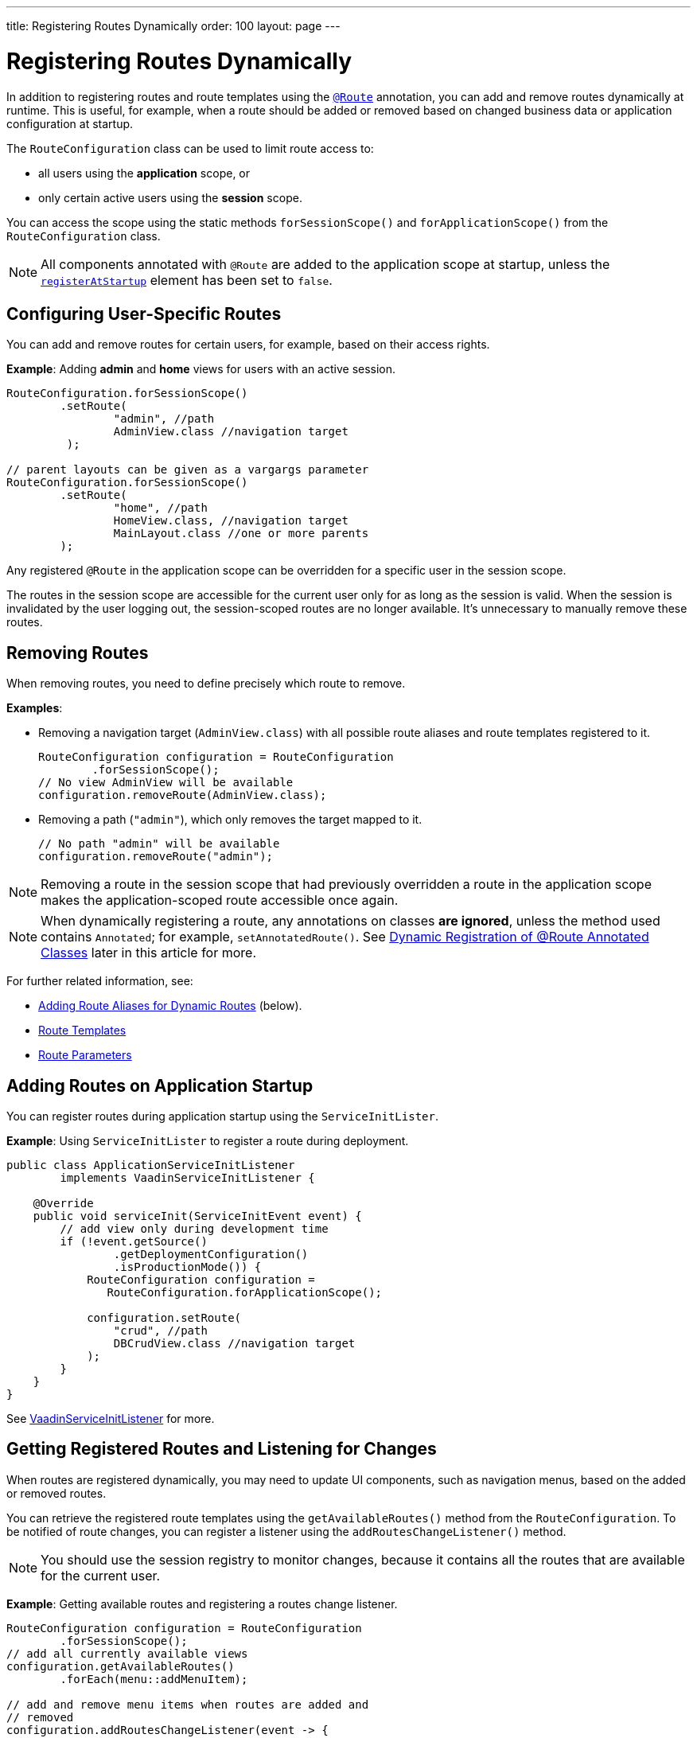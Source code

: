 ---
title: Registering Routes Dynamically
order: 100
layout: page
---


= Registering Routes Dynamically

In addition to registering routes and route templates using the <<index#, `@Route`>> annotation, you can add and remove routes dynamically at runtime.
This is useful, for example, when a route should be added or removed based on changed business data or application configuration at startup.

The [classname]`RouteConfiguration` class can be used to limit route access to:

* all users using the *application* scope, or
* only certain active users using the *session* scope.

You can access the scope using the static methods [methodname]`forSessionScope()` and [methodname]`forApplicationScope()` from the [classname]`RouteConfiguration` class.

[NOTE]
All components annotated with `@Route` are added to the application scope at startup, unless the <<Dynamic Registration of @Route Annotated Classes, `registerAtStartup`>> element has been set to `false`.

== Configuring User-Specific Routes

You can add and remove routes for certain users, for example, based on their access rights.

*Example*: Adding *admin* and *home* views for users with an active session.

[source,java]
----
RouteConfiguration.forSessionScope()
        .setRoute(
                "admin", //path
                AdminView.class //navigation target
         );

// parent layouts can be given as a vargargs parameter
RouteConfiguration.forSessionScope()
        .setRoute(
                "home", //path
                HomeView.class, //navigation target
                MainLayout.class //one or more parents
        );
----

Any registered `@Route` in the application scope can be overridden for a specific user in the session scope.

The routes in the session scope are accessible for the current user only for as
long as the session is valid.
When the session is invalidated by the user logging out, the session-scoped routes are no longer available.
It's unnecessary to manually remove these routes.

== Removing Routes

When removing routes, you need to define precisely which route to remove.

*Examples*:

* Removing a navigation target ([classname]`AdminView.class`) with all possible route aliases and route templates registered to it.
+
[source,java]
----
RouteConfiguration configuration = RouteConfiguration
        .forSessionScope();
// No view AdminView will be available
configuration.removeRoute(AdminView.class);
----

* Removing a path (`"admin"`), which only removes the target mapped to it.
+
[source,java]
----
// No path "admin" will be available
configuration.removeRoute("admin");
----

[NOTE]
Removing a route in the session scope that had previously overridden a route in the application scope makes the application-scoped route accessible once again.

[NOTE]
When dynamically registering a route, any annotations on classes *are ignored*, unless the method used contains `Annotated`; for example, [methodname]`setAnnotatedRoute()`.
See <<Dynamic Registration of @Route Annotated Classes>> later in this article for more.

For further related information, see:

* <<Adding Route Aliases for Dynamic Routes>> (below).
* <<additional-guides/route-templates#,Route Templates>>
* <<route-parameters#,Route Parameters>>

[[application.startup]]
== Adding Routes on Application Startup

You can register routes during application startup using the [classname]`ServiceInitLister`.

*Example*: Using [classname]`ServiceInitLister` to register a route during deployment.

[source,java]
----
public class ApplicationServiceInitListener
        implements VaadinServiceInitListener {

    @Override
    public void serviceInit(ServiceInitEvent event) {
        // add view only during development time
        if (!event.getSource()
                .getDeploymentConfiguration()
                .isProductionMode()) {
            RouteConfiguration configuration =
               RouteConfiguration.forApplicationScope();

            configuration.setRoute(
                "crud", //path
                DBCrudView.class //navigation target
            );
        }
    }
}
----

See <<../advanced/service-init-listener#,VaadinServiceInitListener>> for more.

== Getting Registered Routes and Listening for Changes

When routes are registered dynamically, you may need to update UI components, such as navigation menus, based on the added or removed routes.

You can retrieve the registered route templates using the [methodname]`getAvailableRoutes()` method from the [classname]`RouteConfiguration`.
To be notified of route changes, you can register a listener using the [methodname]`addRoutesChangeListener()` method.

[NOTE]
You should use the session registry to monitor changes, because it contains all the routes that are available for the current user.

*Example*: Getting available routes and registering a routes change listener.

[source,java]
----
RouteConfiguration configuration = RouteConfiguration
        .forSessionScope();
// add all currently available views
configuration.getAvailableRoutes()
        .forEach(menu::addMenuItem);

// add and remove menu items when routes are added and
// removed
configuration.addRoutesChangeListener(event -> {
    // ignoring any route alias changes
    event.getAddedRoutes().stream()
            .filter(route -> route instanceof RouteData)
            .forEach(menu::addMenuItem);
    event.getRemovedRoutes().stream()
            .filter(route -> route instanceof RouteData)
            .forEach(menu::removeMenuItem);
});

----

== Adding Route Aliases for Dynamic Routes

When adding dynamic routes, the first route for which a navigation target is added is marked as the main route, which can be retrieved by the [methodname]`getUrl()` methods in [classname]`RouteConfiguration`.

Any additional registered route is considered a route alias.

*Example*: Adding multiple routes as navigation targets in a [classname]`RouteConfiguration`.

[source,java]
----
RouteConfiguration configuration =
        RouteConfiguration.forSessionScope();
configuration.setRoute("main", MyRoute.class);
configuration.setRoute("info", MyRoute.class);
configuration.setRoute("version", MyRoute.class);
----

In this scenario, the [methodname]`configuration.getUrl(MyRoute.class)` method returns `main`.

*Example*: Static class definition equivalent of the previous route registration example.
[source,java]
----
@Route("main")
@RouteAlias("info")
@RouteAlias("version")
private class MyRoute extends Div {
}
----

If the `"main"` path is removed and an alias path remains available for use, the first alias in the registry becomes the main path.

[WARNING]
Be cautious when adding or removing routes from the [classname]`ApplicationRouteRegistry`, because this impacts every user of the system.

[[dynamic.annotations]]
== Dynamic Registration of @Route Annotated Classes

If you want to map all routes in the same way using the `@Route` annotation, you can configure the routes statically, but postpone registration until runtime.

To skip static registration to the application-scoped registry on start-up, add the `registerAtStartup = false` parameter to the `@Route` annotation.
This also makes it easier to use existing parent chains and paths that are modified from the parent.

*Example*: Using the `registerAtStartup` parameter to postpone route registration.
[source,java]
----
@Route(value = "quarterly-report",
       layout = MainLayout.class,
       registerAtStartup = false)
@RouteAlias(value = "qr", layout = MainLayout.class)
public class ReportView extends VerticalLayout
        implements HasUrlParameter<String> {
    // implementation omitted
}

// register the above view during runtime
if (getCurrentUser().hasAccessToReporting()) {
    RouteConfiguration.forSessionScope()
            .setAnnotatedRoute(ReportView.class);
}
----

== Example: Adding a New View on User Log-in

This example demonstrates how to add a new view on user log-in.
Two types of users exist: admin users and normal users.
After log-in, a different view is shown depending on the user's access rights.

The demo application contains:

* The [classname]`LoginPage` class, which defines a statically registered route, `""`.
This route is mapped to the log-in used for user authentication.
+
[source,java]
----
@Route("")
public class LoginPage extends Div {

    private TextField login;
    private PasswordField password;

    public LoginPage() {
        login = new TextField("Login");
        password = new PasswordField("Password");

        Button submit = new Button("Submit",
                this::handleLogin);

        add(login, password, submit);
    }

    private void handleLogin(
            ClickEvent<Button> buttonClickEvent) {
    }
}
----
+
* The [classname]`MainLayout` class, which contains a menu.
+
[source,java]
----
public class MainLayout extends Div
        implements RouterLayout {
    public MainLayout() {
        // Implementation omitted, but could contain
        // a menu.
    }
}
----

* The [classname]`InfoView` class, which defines the `"info"` route.
This route isn't statically registered, because it has the `registerAtStartup = false` parameter.

+
[source,java]
----
@Route(value = "info", layout = MainLayout.class,
       registerAtStartup = false)
public class InfoView extends Div {
    public InfoView() {
        add(new Span("This page contains info about "
                + "the application"));
    }
}
----

After log-in, add a new route is added, depending on the access rights of the user.
Two available targets are possible:

* [classname]`AdminView` class.
+
[source,java]
----
public class AdminView extends Div {
}
----
* `UserView` class.
+
[source,java]
----
public class UserView extends Div {
}
----

// TODO I don't really understand what this sentence is saying
The [classname]`LoginPage` class handles adding only to the user session as follows:

[source,java]
----
private void handleLogin(
        ClickEvent<Button> buttonClickEvent) {
    // Validation of credentials is skipped

    RouteConfiguration configuration =
            RouteConfiguration.forSessionScope();

    if ("admin".equals(login.getValue())) {
        configuration.setRoute("", AdminView.class,
                MainLayout.class);
    } else if ("user".equals(login.getValue())) {
        configuration.setRoute("", UserView.class,
                MainLayout.class);
    }

    configuration.setAnnotatedRoute(InfoView.class);

    UI.getCurrent().getPage().reload();
}
----

* A new target for the path `""` is added to the session-scoped route registry.
The new target overrides the application-scoped path `""` for the user.
* The [classname]`InfoView` class is added using the `layout` setup, configured using the `@Route` annotation.
It's registered to the path `"info"` with the same `MainLayout` as the parent layout.

[NOTE]
Other users on other sessions still get a log-in for the `""` path and can't access `"info"`.


[discussion-id]`395A949E-3CE5-4B2D-B080-4519E702E652`
